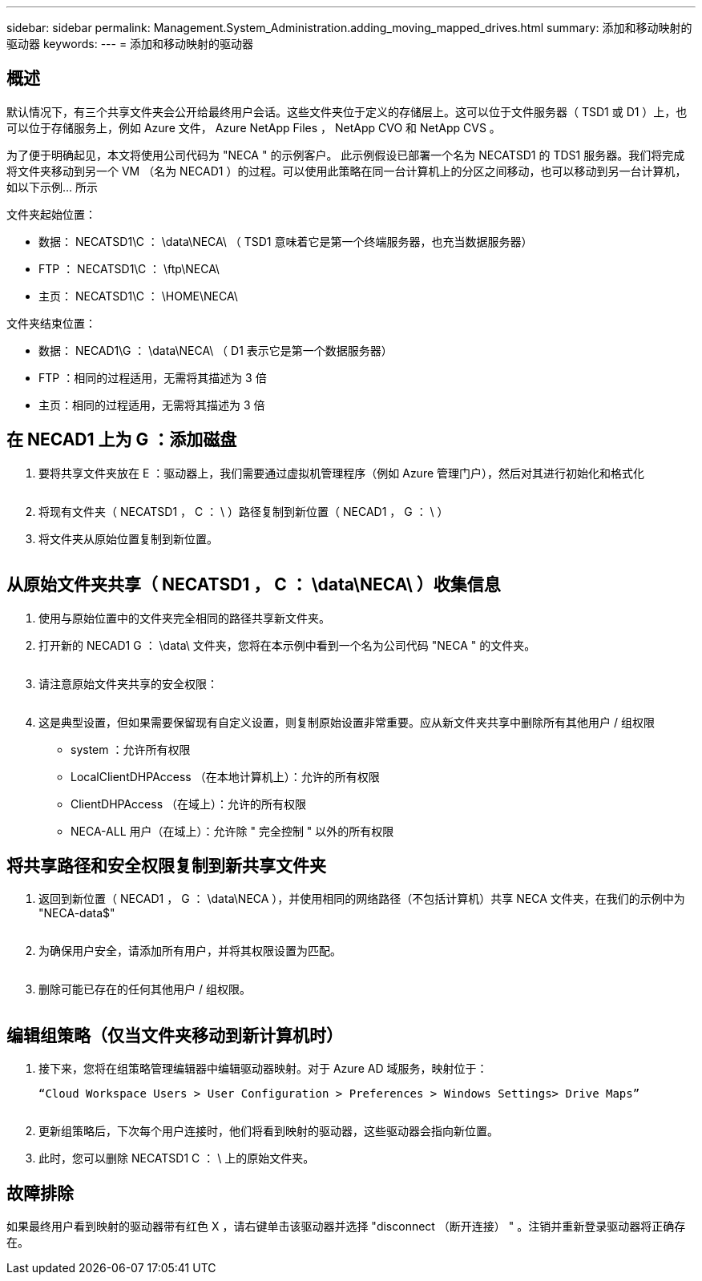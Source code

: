 ---
sidebar: sidebar 
permalink: Management.System_Administration.adding_moving_mapped_drives.html 
summary: 添加和移动映射的驱动器 
keywords:  
---
= 添加和移动映射的驱动器




== 概述

默认情况下，有三个共享文件夹会公开给最终用户会话。这些文件夹位于定义的存储层上。这可以位于文件服务器（ TSD1 或 D1 ）上，也可以位于存储服务上，例如 Azure 文件， Azure NetApp Files ， NetApp CVO 和 NetApp CVS 。

为了便于明确起见，本文将使用公司代码为 "NECA " 的示例客户。 此示例假设已部署一个名为 NECATSD1 的 TDS1 服务器。我们将完成将文件夹移动到另一个 VM （名为 NECAD1 ）的过程。可以使用此策略在同一台计算机上的分区之间移动，也可以移动到另一台计算机，如以下示例… 所示

文件夹起始位置：

* 数据： NECATSD1\C ： \data\NECA\ （ TSD1 意味着它是第一个终端服务器，也充当数据服务器）
* FTP ： NECATSD1\C ： \ftp\NECA\
* 主页： NECATSD1\C ： \HOME\NECA\


文件夹结束位置：

* 数据： NECAD1\G ： \data\NECA\ （ D1 表示它是第一个数据服务器）
* FTP ：相同的过程适用，无需将其描述为 3 倍
* 主页：相同的过程适用，无需将其描述为 3 倍




== 在 NECAD1 上为 G ：添加磁盘

. 要将共享文件夹放在 E ：驱动器上，我们需要通过虚拟机管理程序（例如 Azure 管理门户），然后对其进行初始化和格式化
+
image:mapped1.png[""]

. 将现有文件夹（ NECATSD1 ， C ： \ ）路径复制到新位置（ NECAD1 ， G ： \ ）
. 将文件夹从原始位置复制到新位置。
+
image:mapped2.png[""]





== 从原始文件夹共享（ NECATSD1 ， C ： \data\NECA\ ）收集信息

. 使用与原始位置中的文件夹完全相同的路径共享新文件夹。
. 打开新的 NECAD1 G ： \data\ 文件夹，您将在本示例中看到一个名为公司代码 "NECA " 的文件夹。
+
image:mapped3.png[""]

. 请注意原始文件夹共享的安全权限：
+
image:mapped4.png[""]

. 这是典型设置，但如果需要保留现有自定义设置，则复制原始设置非常重要。应从新文件夹共享中删除所有其他用户 / 组权限
+
** system ：允许所有权限
** LocalClientDHPAccess （在本地计算机上）：允许的所有权限
** ClientDHPAccess （在域上）：允许的所有权限
** NECA-ALL 用户（在域上）：允许除 " 完全控制 " 以外的所有权限






== 将共享路径和安全权限复制到新共享文件夹

. 返回到新位置（ NECAD1 ， G ： \data\NECA ），并使用相同的网络路径（不包括计算机）共享 NECA 文件夹，在我们的示例中为 "NECA-data$"
+
image:mapped5.png[""]

. 为确保用户安全，请添加所有用户，并将其权限设置为匹配。
+
image:mapped6.png[""]

. 删除可能已存在的任何其他用户 / 组权限。
+
image:mapped7.png[""]





== 编辑组策略（仅当文件夹移动到新计算机时）

. 接下来，您将在组策略管理编辑器中编辑驱动器映射。对于 Azure AD 域服务，映射位于：
+
 “Cloud Workspace Users > User Configuration > Preferences > Windows Settings> Drive Maps”
+
image:mapped8.png[""]

. 更新组策略后，下次每个用户连接时，他们将看到映射的驱动器，这些驱动器会指向新位置。
. 此时，您可以删除 NECATSD1 C ： \ 上的原始文件夹。




== 故障排除

如果最终用户看到映射的驱动器带有红色 X ，请右键单击该驱动器并选择 "disconnect （断开连接） " 。注销并重新登录驱动器将正确存在。image:mapped9.png[""]
